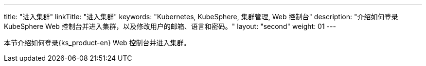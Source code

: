 ---
title: "进入集群"
linkTitle: "进入集群"
keywords: "Kubernetes, KubeSphere, 集群管理, Web 控制台"
description: "介绍如何登录 KubeSphere Web 控制台并进入集群，以及修改用户的邮箱、语言和密码。"
layout: "second"
weight: 01
---

本节介绍如何登录{ks_product-en} Web 控制台并进入集群。
